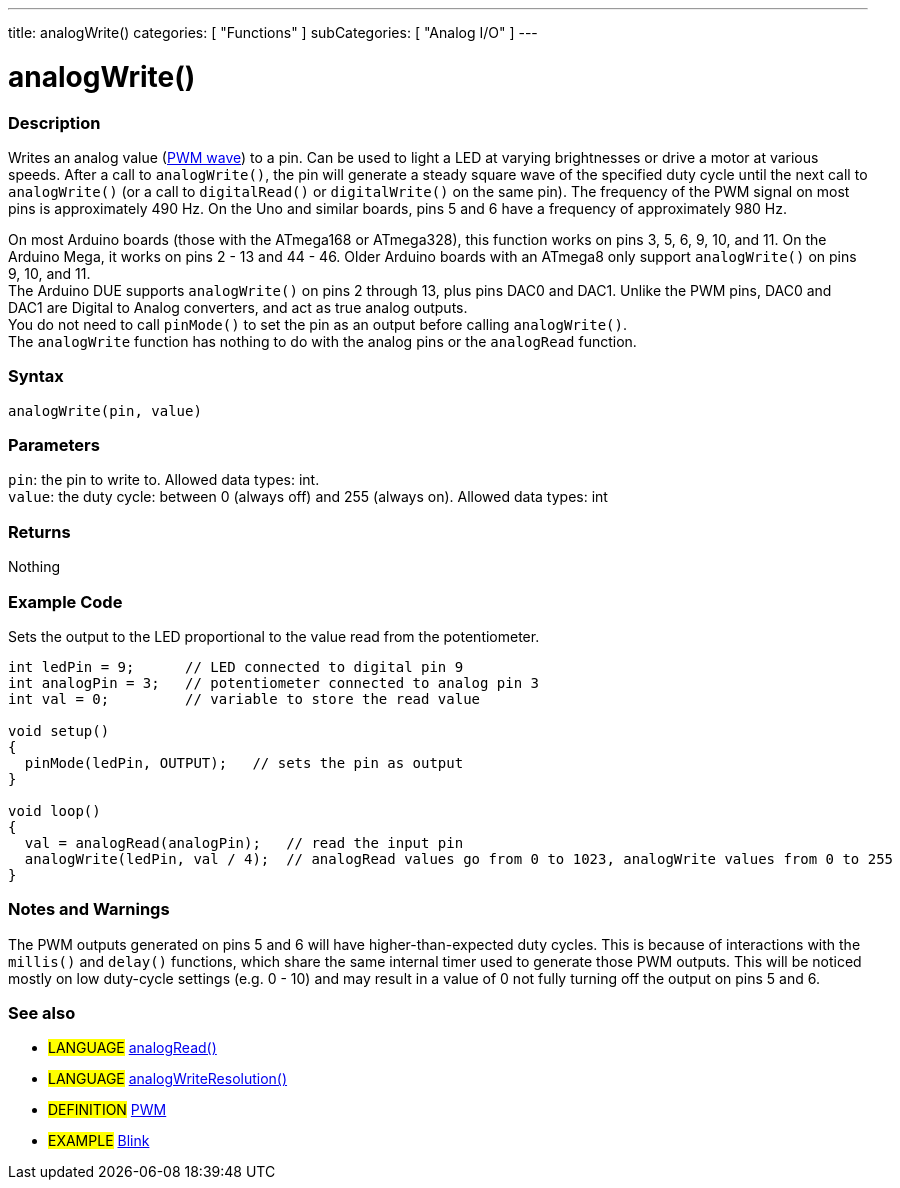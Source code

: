 ---
title: analogWrite()
categories: [ "Functions" ]
subCategories: [ "Analog I/O" ]
---

:source-highlighter: pygments
:pygments-style: arduino



= analogWrite()


// OVERVIEW SECTION STARTS
[#overview]
--

[float]
=== Description
Writes an analog value (http://arduino.cc/en/Tutorial/PWM[PWM wave]) to a pin. Can be used to light a LED at varying brightnesses or drive a motor at various speeds. After a call to `analogWrite()`, the pin will generate a steady square wave of the specified duty cycle until the next call to `analogWrite()` (or a call to `digitalRead()` or `digitalWrite()` on the same pin). The frequency of the PWM signal on most pins is approximately 490 Hz. On the Uno and similar boards, pins 5 and 6 have a frequency of approximately 980 Hz.
[%hardbreaks]
On most Arduino boards (those with the ATmega168 or ATmega328), this function works on pins 3, 5, 6, 9, 10, and 11. On the Arduino Mega, it works on pins 2 - 13 and 44 - 46. Older Arduino boards with an ATmega8 only support `analogWrite()` on pins 9, 10, and 11.
The Arduino DUE supports `analogWrite()` on pins 2 through 13, plus pins DAC0 and DAC1. Unlike the PWM pins, DAC0 and DAC1 are Digital to Analog converters, and act as true analog outputs.
You do not need to call `pinMode()` to set the pin as an output before calling `analogWrite()`.
The `analogWrite` function has nothing to do with the analog pins or the `analogRead` function.
[%hardbreaks]


[float]
=== Syntax
`analogWrite(pin, value)`


[float]
=== Parameters
`pin`: the pin to write to. Allowed data types: int. +
`value`: the duty cycle: between 0 (always off) and 255 (always on). Allowed data types: int


[float]
=== Returns
Nothing

--
// OVERVIEW SECTION ENDS




// HOW TO USE SECTION STARTS
[#howtouse]
--

[float]
=== Example Code
Sets the output to the LED proportional to the value read from the potentiometer.


[source,arduino]
----
int ledPin = 9;      // LED connected to digital pin 9
int analogPin = 3;   // potentiometer connected to analog pin 3
int val = 0;         // variable to store the read value

void setup()
{
  pinMode(ledPin, OUTPUT);   // sets the pin as output
}

void loop()
{
  val = analogRead(analogPin);   // read the input pin
  analogWrite(ledPin, val / 4);  // analogRead values go from 0 to 1023, analogWrite values from 0 to 255
}
----
[%hardbreaks]


[float]
=== Notes and Warnings
The PWM outputs generated on pins 5 and 6 will have higher-than-expected duty cycles. This is because of interactions with the `millis()` and `delay()` functions, which share the same internal timer used to generate those PWM outputs. This will be noticed mostly on low duty-cycle settings (e.g. 0 - 10) and may result in a value of 0 not fully turning off the output on pins 5 and 6.
[%hardbreaks]


[float]
=== See also
[role="language"]
* #LANGUAGE# link:../analogRead[analogRead()]
* #LANGUAGE# link:../../Arduino%20DUE%20only/analogWriteResolution[analogWriteResolution()]

[role="definition"]
* #DEFINITION# http://arduino.cc/en/Tutorial/PWM[PWM^]

[role="example"]
* #EXAMPLE# http://arduino.cc/en/Tutorial/Blink[Blink^]

--
// HOW TO USE SECTION ENDS
